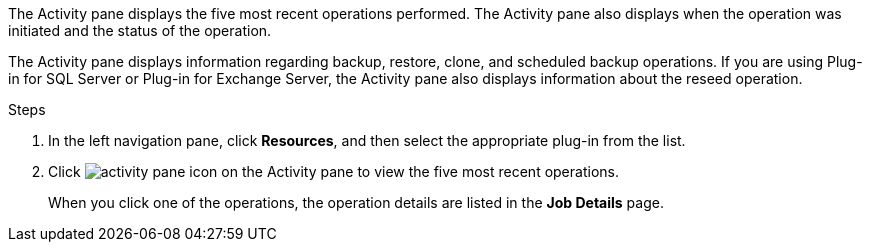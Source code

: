 The Activity pane displays the five most recent operations performed. The Activity pane also displays when the operation was initiated and the status of the operation.

The Activity pane displays information regarding backup, restore, clone, and scheduled backup operations. If you are using Plug-in for SQL Server or Plug-in for Exchange Server, the Activity pane also displays information about the reseed operation.

.Steps

. In the left navigation pane, click *Resources*, and then select the appropriate plug-in from the list.
. Click image:../media/activity_pane_icon.gif[] on the Activity pane to view the five most recent operations.
+
When you click one of the operations, the operation details are listed in the *Job Details* page.
